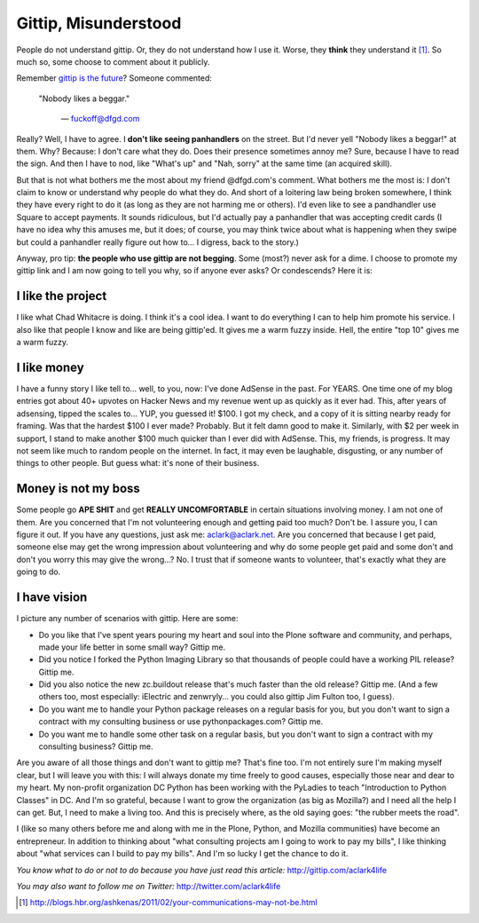Gittip, Misunderstood
=====================

.. post:: 2012/10/19
    :category: Misc

People do not understand gittip. Or, they do not understand how I use it. Worse, they **think** they understand it [1]_. So much so, some choose to comment about it publicly.

.. image:: https://raw.github.com/ACLARKNET/blog/gh-pages/images/condescend.jpg
    :alt: alternate text
    :align: center
    :class: img-thumbnail

Remember `gittip is the future`_? Someone commented: 

    "Nobody likes a beggar." 

        — fuckoff@dfgd.com

Really? Well, I have to agree. I **don't like seeing panhandlers** on the street. But I'd never yell "Nobody likes a beggar!" at them. Why? Because: I don't care what they do. Does their presence sometimes annoy me? Sure, because I have to read the sign. And then I have to nod, like "What's up" and "Nah, sorry" at the same time (an acquired skill).

But that is not what bothers me the most about my friend @dfgd.com's comment. What bothers me the most is: I don't claim to know or understand why people do what they do. And short of a loitering law being broken somewhere, I think they have every right to do it (as long as they are not harming me or others). I'd even like to see a pandhandler use Square to accept payments. It sounds ridiculous, but I'd actually pay a panhandler that was accepting credit cards (I have no idea why this amuses me, but it does; of course, you may think twice about what is happening when they swipe but could a panhandler really figure out how to… I digress, back to the story.)

Anyway, pro tip: **the people who use gittip are not begging**. Some (most?) never ask for a dime. I choose to promote my gittip link and I am now going to tell you why, so if anyone ever asks? Or condescends? Here it is:

I like the project
------------------

I like what Chad Whitacre is doing. I think it's a cool idea. I want to do everything I can to help him promote his service. I also like that people I know and like are being gittip'ed. It gives me a warm fuzzy inside. Hell, the entire "top 10" gives me a warm fuzzy.

I like money
------------

I have a funny story I like tell to… well, to you, now: I've done AdSense in the past. For YEARS. One time one of my blog entries got about 40+ upvotes on Hacker News and my revenue went up as quickly as it ever had. This, after years of adsensing, tipped the scales to… YUP, you guessed it! $100. I got my check, and a copy of it is sitting nearby ready for framing. Was that the hardest $100 I ever made? Probably. But it felt damn good to make it. Similarly, with $2 per week in support, I stand to make another $100 much quicker than I ever did with AdSense. This, my friends, is progress. It may not seem like much to random people on the internet. In fact, it may even be laughable, disgusting, or any number of things to other people. But guess what: it's none of their business.

Money is not my boss
--------------------

Some people go **APE SHIT** and get **REALLY UNCOMFORTABLE** in certain situations involving money. I am not one of them. Are you concerned that I'm not volunteering enough and getting paid too much? Don't be. I assure you, I can figure it out. If you have any questions, just ask me: aclark@aclark.net. Are you concerned that because I get paid, someone else may get the wrong impression about volunteering and why do some people get paid and some don't and don't you worry this may give the wrong…? No. I trust that if someone wants to volunteer, that's exactly what they are going to do.

I have vision
-------------

I picture any number of scenarios with gittip. Here are some:

- Do you like that I've spent years pouring my heart and soul into the Plone software and community, and perhaps, made your life better in some small way? Gittip me.
- Did you notice I forked the Python Imaging Library so that thousands of people could have a working PIL release? Gittip me.
- Did you also notice the new zc.buildout release that's much faster than the old release? Gittip me. (And a few others too, most especially: iElectric and zenwryly… you could also gittip Jim Fulton too, I guess).
- Do you want me to handle your Python package releases on a regular basis for you, but you don't want to sign a contract with my consulting business or use pythonpackages.com? Gittip me.
- Do you want me to handle some other task on a regular basis, but you don't want to sign a contract with my consulting business? Gittip me.

Are you aware of all those things and don't want to gittip me? That's fine too. I'm not entirely sure I'm making myself clear, but I will leave you with this: I will always donate my time freely to good causes, especially those near and dear to my heart. My non-profit organization DC Python has been working with the PyLadies to teach "Introduction to Python Classes" in DC. And I'm so grateful, because I want to grow the organization (as big as Mozilla?) and I need all the help I can get. But, I need to make a living too. And this is precisely where, as the old saying goes: "the rubber meets the road".

I (like so many others before me and along with me in the Plone, Python, and Mozilla communities) have become an entrepreneur. In addition to thinking about "what consulting projects am I going to work to pay my bills", I like thinking about "what services can I build to pay my bills". And I'm so lucky I get the chance to do it.

*You know what to do or not to do because you have just read this article:* http://gittip.com/aclark4life

*You may also want to follow me on Twitter:* http://twitter.com/aclark4life

.. _`gittip is the future`: http://blog.aclark.net/gittip-is-the-future.html

.. [1] http://blogs.hbr.org/ashkenas/2011/02/your-communications-may-not-be.html
